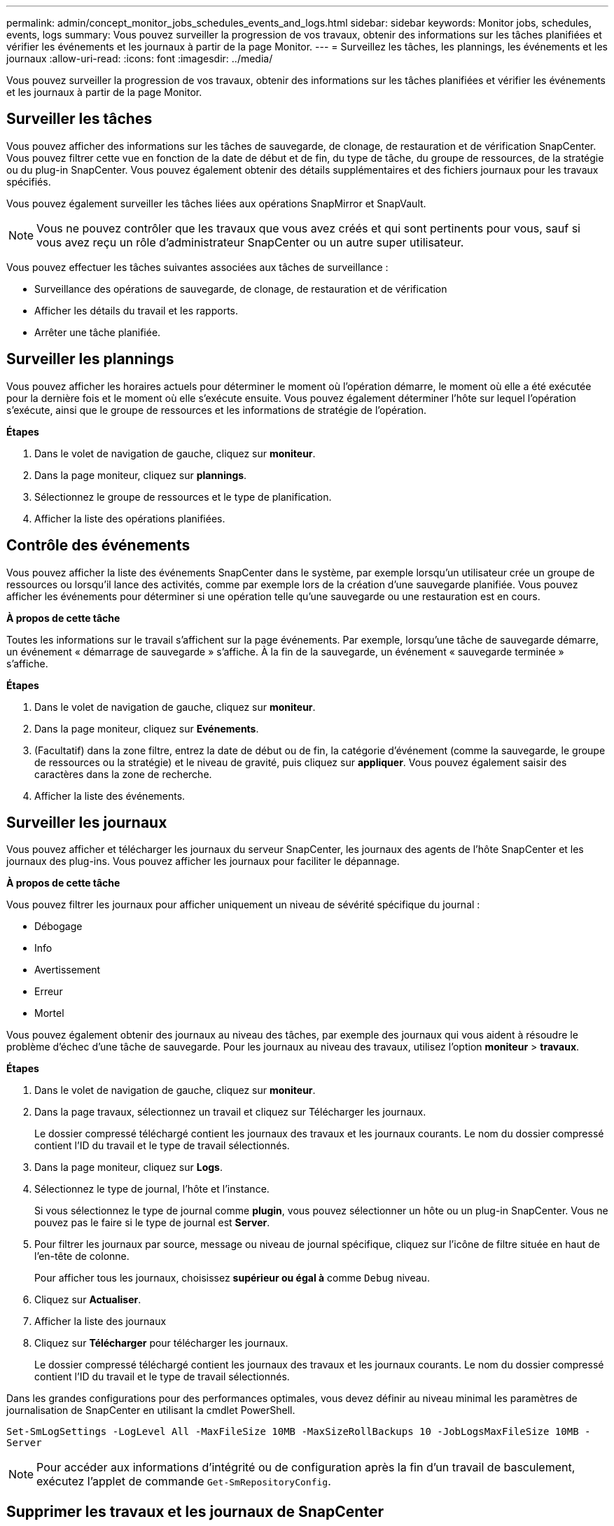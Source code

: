 ---
permalink: admin/concept_monitor_jobs_schedules_events_and_logs.html 
sidebar: sidebar 
keywords: Monitor jobs, schedules, events, logs 
summary: Vous pouvez surveiller la progression de vos travaux, obtenir des informations sur les tâches planifiées et vérifier les événements et les journaux à partir de la page Monitor. 
---
= Surveillez les tâches, les plannings, les événements et les journaux
:allow-uri-read: 
:icons: font
:imagesdir: ../media/


[role="lead"]
Vous pouvez surveiller la progression de vos travaux, obtenir des informations sur les tâches planifiées et vérifier les événements et les journaux à partir de la page Monitor.



== Surveiller les tâches

Vous pouvez afficher des informations sur les tâches de sauvegarde, de clonage, de restauration et de vérification SnapCenter. Vous pouvez filtrer cette vue en fonction de la date de début et de fin, du type de tâche, du groupe de ressources, de la stratégie ou du plug-in SnapCenter. Vous pouvez également obtenir des détails supplémentaires et des fichiers journaux pour les travaux spécifiés.

Vous pouvez également surveiller les tâches liées aux opérations SnapMirror et SnapVault.


NOTE: Vous ne pouvez contrôler que les travaux que vous avez créés et qui sont pertinents pour vous, sauf si vous avez reçu un rôle d'administrateur SnapCenter ou un autre super utilisateur.

Vous pouvez effectuer les tâches suivantes associées aux tâches de surveillance :

* Surveillance des opérations de sauvegarde, de clonage, de restauration et de vérification
* Afficher les détails du travail et les rapports.
* Arrêter une tâche planifiée.




== Surveiller les plannings

Vous pouvez afficher les horaires actuels pour déterminer le moment où l'opération démarre, le moment où elle a été exécutée pour la dernière fois et le moment où elle s'exécute ensuite. Vous pouvez également déterminer l'hôte sur lequel l'opération s'exécute, ainsi que le groupe de ressources et les informations de stratégie de l'opération.

*Étapes*

. Dans le volet de navigation de gauche, cliquez sur *moniteur*.
. Dans la page moniteur, cliquez sur *plannings*.
. Sélectionnez le groupe de ressources et le type de planification.
. Afficher la liste des opérations planifiées.




== Contrôle des événements

Vous pouvez afficher la liste des événements SnapCenter dans le système, par exemple lorsqu'un utilisateur crée un groupe de ressources ou lorsqu'il lance des activités, comme par exemple lors de la création d'une sauvegarde planifiée. Vous pouvez afficher les événements pour déterminer si une opération telle qu'une sauvegarde ou une restauration est en cours.

*À propos de cette tâche*

Toutes les informations sur le travail s'affichent sur la page événements. Par exemple, lorsqu'une tâche de sauvegarde démarre, un événement « démarrage de sauvegarde » s'affiche. À la fin de la sauvegarde, un événement « sauvegarde terminée » s'affiche.

*Étapes*

. Dans le volet de navigation de gauche, cliquez sur *moniteur*.
. Dans la page moniteur, cliquez sur *Evénements*.
. (Facultatif) dans la zone filtre, entrez la date de début ou de fin, la catégorie d'événement (comme la sauvegarde, le groupe de ressources ou la stratégie) et le niveau de gravité, puis cliquez sur *appliquer*. Vous pouvez également saisir des caractères dans la zone de recherche.
. Afficher la liste des événements.




== Surveiller les journaux

Vous pouvez afficher et télécharger les journaux du serveur SnapCenter, les journaux des agents de l'hôte SnapCenter et les journaux des plug-ins. Vous pouvez afficher les journaux pour faciliter le dépannage.

*À propos de cette tâche*

Vous pouvez filtrer les journaux pour afficher uniquement un niveau de sévérité spécifique du journal :

* Débogage
* Info
* Avertissement
* Erreur
* Mortel


Vous pouvez également obtenir des journaux au niveau des tâches, par exemple des journaux qui vous aident à résoudre le problème d'échec d'une tâche de sauvegarde. Pour les journaux au niveau des travaux, utilisez l'option *moniteur* > *travaux*.

*Étapes*

. Dans le volet de navigation de gauche, cliquez sur *moniteur*.
. Dans la page travaux, sélectionnez un travail et cliquez sur Télécharger les journaux.
+
Le dossier compressé téléchargé contient les journaux des travaux et les journaux courants. Le nom du dossier compressé contient l'ID du travail et le type de travail sélectionnés.

. Dans la page moniteur, cliquez sur *Logs*.
. Sélectionnez le type de journal, l'hôte et l'instance.
+
Si vous sélectionnez le type de journal comme *plugin*, vous pouvez sélectionner un hôte ou un plug-in SnapCenter. Vous ne pouvez pas le faire si le type de journal est *Server*.

. Pour filtrer les journaux par source, message ou niveau de journal spécifique, cliquez sur l'icône de filtre située en haut de l'en-tête de colonne.
+
Pour afficher tous les journaux, choisissez *supérieur ou égal à* comme `Debug` niveau.

. Cliquez sur *Actualiser*.
. Afficher la liste des journaux
. Cliquez sur *Télécharger* pour télécharger les journaux.
+
Le dossier compressé téléchargé contient les journaux des travaux et les journaux courants. Le nom du dossier compressé contient l'ID du travail et le type de travail sélectionnés.



Dans les grandes configurations pour des performances optimales, vous devez définir au niveau minimal les paramètres de journalisation de SnapCenter en utilisant la cmdlet PowerShell.

`Set-SmLogSettings -LogLevel All -MaxFileSize 10MB -MaxSizeRollBackups 10 -JobLogsMaxFileSize 10MB -Server`


NOTE: Pour accéder aux informations d'intégrité ou de configuration après la fin d'un travail de basculement, exécutez l'applet de commande `Get-SmRepositoryConfig`.



== Supprimer les travaux et les journaux de SnapCenter

Vous pouvez supprimer des tâches de sauvegarde, de restauration, de clonage et de vérification ainsi que des journaux de SnapCenter. SnapCenter stocke les journaux des tâches qui ont réussi et échoué indéfiniment, sauf si vous les supprimez. Il se peut que vous souhaitiez les supprimer pour réapprovisionner le stockage.

*À propos de cette tâche*

Aucun travail ne doit être en cours d'exécution. Vous pouvez supprimer un travail spécifique en fournissant un ID de travail ou en supprimant des travaux au cours d'une période donnée.

Il n'est pas nécessaire de placer l'hôte en mode de maintenance pour supprimer des travaux.

*Étapes*

. Lancer PowerShell.
. Dans l'invite de commande, entrez : `Open-SMConnection`
. Dans l'invite de commande, entrez : `Remove-SmJobs`
. Dans le volet de navigation de gauche, cliquez sur *moniteur*.
. Dans la page moniteur, cliquez sur *travaux*.
. Dans la page travaux, vérifiez l'état du travail.


.Informations associées
Les informations relatives aux paramètres pouvant être utilisés avec la cmdlet et leurs descriptions peuvent être obtenues en exécutant _get-Help nom_commande_. Vous pouvez également vous reporter au https://library.netapp.com/ecm/ecm_download_file/ECMLP2886895["Guide de référence de l'applet de commande du logiciel SnapCenter"^].
